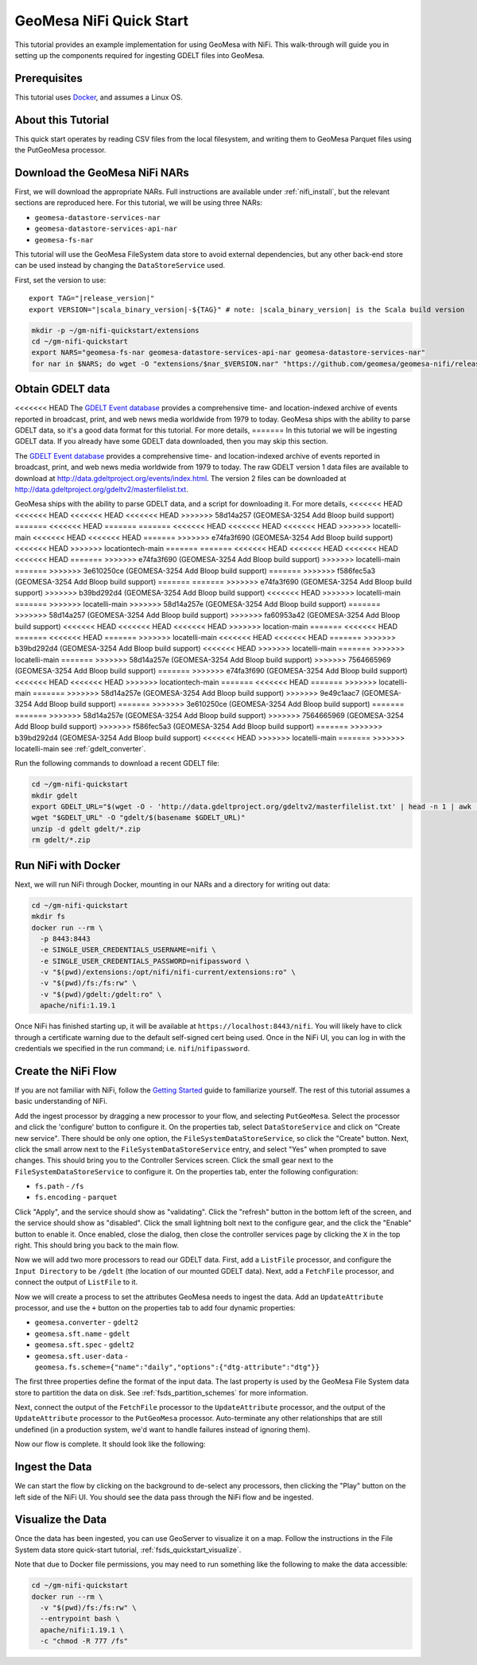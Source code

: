 GeoMesa NiFi Quick Start
========================

This tutorial provides an example implementation for using GeoMesa with
NiFi. This walk-through will guide you in setting up the components
required for ingesting GDELT files into GeoMesa.

Prerequisites
-------------

This tutorial uses `Docker <https://docs.docker.com/get-docker/>`_, and assumes a Linux OS.

About this Tutorial
-------------------

This quick start operates by reading CSV files from the local filesystem, and writing them to GeoMesa
Parquet files using the PutGeoMesa processor.

Download the GeoMesa NiFi NARs
------------------------------

First, we will download the appropriate NARs. Full instructions are available under :ref:`nifi_install`, but
the relevant sections are reproduced here. For this tutorial, we will be using three NARs:

* ``geomesa-datastore-services-nar``
* ``geomesa-datastore-services-api-nar``
* ``geomesa-fs-nar``

This tutorial will use the GeoMesa FileSystem data store to avoid external dependencies, but any other back-end
store can be used instead by changing the ``DataStoreService`` used.

First, set the version to use:

.. parsed-literal::

    export TAG="|release_version|"
    export VERSION="|scala_binary_version|-${TAG}" # note: |scala_binary_version| is the Scala build version

.. code-block:: bash

    mkdir -p ~/gm-nifi-quickstart/extensions
    cd ~/gm-nifi-quickstart
    export NARS="geomesa-fs-nar geomesa-datastore-services-api-nar geomesa-datastore-services-nar"
    for nar in $NARS; do wget -O "extensions/$nar_$VERSION.nar" "https://github.com/geomesa/geomesa-nifi/releases/download/geomesa-nifi-$TAG/$nar_$VERSION.nar"; done

Obtain GDELT data
-----------------

<<<<<<< HEAD
The `GDELT Event database <https://www.gdeltproject.org>`__ provides a comprehensive time- and location-indexed
archive of events reported in broadcast, print, and web news media worldwide from 1979 to today. GeoMesa ships
with the ability to parse GDELT data, so it's a good data format for this tutorial. For more details,
=======
In this tutorial we will be ingesting GDELT data. If you already have some GDELT data downloaded, then
you may skip this section.

The `GDELT Event database <http://www.gdeltproject.org>`__ provides a comprehensive time- and location-indexed
archive of events reported in broadcast, print, and web news media worldwide from 1979 to today. The raw GDELT
version 1 data files are available to download at http://data.gdeltproject.org/events/index.html. The version 2
files can be downloaded at http://data.gdeltproject.org/gdeltv2/masterfilelist.txt.

GeoMesa ships with the ability to parse GDELT data, and a script for downloading it. For more details,
<<<<<<< HEAD
<<<<<<< HEAD
<<<<<<< HEAD
<<<<<<< HEAD
>>>>>>> 58d14a257 (GEOMESA-3254 Add Bloop build support)
=======
<<<<<<< HEAD
=======
=======
<<<<<<< HEAD
<<<<<<< HEAD
<<<<<<< HEAD
>>>>>>> locatelli-main
<<<<<<< HEAD
<<<<<<< HEAD
=======
>>>>>>> e74fa3f690 (GEOMESA-3254 Add Bloop build support)
<<<<<<< HEAD
>>>>>>> locationtech-main
=======
=======
<<<<<<< HEAD
<<<<<<< HEAD
<<<<<<< HEAD
<<<<<<< HEAD
=======
>>>>>>> e74fa3f690 (GEOMESA-3254 Add Bloop build support)
>>>>>>> locatelli-main
=======
>>>>>>> 3e610250ce (GEOMESA-3254 Add Bloop build support)
=======
>>>>>>> f586fec5a3 (GEOMESA-3254 Add Bloop build support)
=======
=======
>>>>>>> e74fa3f690 (GEOMESA-3254 Add Bloop build support)
>>>>>>> b39bd292d4 (GEOMESA-3254 Add Bloop build support)
<<<<<<< HEAD
>>>>>>> locatelli-main
=======
>>>>>>> locatelli-main
>>>>>>> 58d14a257e (GEOMESA-3254 Add Bloop build support)
=======
>>>>>>> 58d14a257 (GEOMESA-3254 Add Bloop build support)
>>>>>>> fa60953a42 (GEOMESA-3254 Add Bloop build support)
<<<<<<< HEAD
<<<<<<< HEAD
<<<<<<< HEAD
>>>>>>> location-main
=======
<<<<<<< HEAD
=======
<<<<<<< HEAD
=======
>>>>>>> locatelli-main
<<<<<<< HEAD
<<<<<<< HEAD
=======
>>>>>>> b39bd292d4 (GEOMESA-3254 Add Bloop build support)
<<<<<<< HEAD
>>>>>>> locatelli-main
=======
>>>>>>> locatelli-main
=======
>>>>>>> 58d14a257e (GEOMESA-3254 Add Bloop build support)
>>>>>>> 7564665969 (GEOMESA-3254 Add Bloop build support)
=======
>>>>>>> e74fa3f690 (GEOMESA-3254 Add Bloop build support)
<<<<<<< HEAD
<<<<<<< HEAD
>>>>>>> locationtech-main
=======
<<<<<<< HEAD
=======
>>>>>>> locatelli-main
=======
>>>>>>> 58d14a257e (GEOMESA-3254 Add Bloop build support)
>>>>>>> 9e49c1aac7 (GEOMESA-3254 Add Bloop build support)
=======
>>>>>>> 3e610250ce (GEOMESA-3254 Add Bloop build support)
=======
=======
>>>>>>> 58d14a257e (GEOMESA-3254 Add Bloop build support)
>>>>>>> 7564665969 (GEOMESA-3254 Add Bloop build support)
>>>>>>> f586fec5a3 (GEOMESA-3254 Add Bloop build support)
=======
>>>>>>> b39bd292d4 (GEOMESA-3254 Add Bloop build support)
<<<<<<< HEAD
>>>>>>> locatelli-main
=======
>>>>>>> locatelli-main
see :ref:`gdelt_converter`.

Run the following commands to download a recent GDELT file:

.. code-block:: bash

    cd ~/gm-nifi-quickstart
    mkdir gdelt
    export GDELT_URL="$(wget -O - 'http://data.gdeltproject.org/gdeltv2/masterfilelist.txt' | head -n 1 | awk '{ print $3 }')"
    wget "$GDELT_URL" -O "gdelt/$(basename $GDELT_URL)"
    unzip -d gdelt gdelt/*.zip
    rm gdelt/*.zip

Run NiFi with Docker
--------------------

Next, we will run NiFi through Docker, mounting in our NARs and a directory for writing out data:

.. code-block:: bash

    cd ~/gm-nifi-quickstart
    mkdir fs
    docker run --rm \
      -p 8443:8443
      -e SINGLE_USER_CREDENTIALS_USERNAME=nifi \
      -e SINGLE_USER_CREDENTIALS_PASSWORD=nifipassword \
      -v "$(pwd)/extensions:/opt/nifi/nifi-current/extensions:ro" \
      -v "$(pwd)/fs:/fs:rw" \
      -v "$(pwd)/gdelt:/gdelt:ro" \
      apache/nifi:1.19.1

Once NiFi has finished starting up, it will be available at ``https://localhost:8443/nifi``. You will likely have to
click through a certificate warning due to the default self-signed cert being used. Once in the NiFi UI, you can log
in with the credentials we specified in the run command; i.e. ``nifi``/``nifipassword``.

Create the NiFi Flow
--------------------

If you are not familiar with NiFi, follow the `Getting Started <https://nifi.apache.org/docs/nifi-docs/html/getting-started.html>`__
guide to familiarize yourself. The rest of this tutorial assumes a basic understanding of NiFi.

Add the ingest processor by dragging a new processor to your flow, and selecting ``PutGeoMesa``. Select the
processor and click the 'configure' button to configure it. On the properties tab, select ``DataStoreService``
and click on "Create new service". There should be only one option, the ``FileSystemDataStoreService``, so
click the "Create" button. Next, click the small arrow next to the ``FileSystemDataStoreService`` entry, and
select "Yes" when prompted to save changes. This should bring you to the Controller Services screen. Click
the small gear next to the ``FileSystemDataStoreService`` to configure it. On the properties tab, enter the
following configuration:

* ``fs.path`` - ``/fs``
* ``fs.encoding`` - ``parquet``

.. image:: /tutorials/_static/img/nifi-qs-fs-controller-config.png
   :align: center

Click "Apply", and the service should show as "validating". Click the "refresh" button in the bottom left of the
screen, and the service should show as "disabled". Click the small lightning bolt next to the configure gear, and
the click the "Enable" button to enable it. Once enabled, close the dialog, then close the controller services
page by clicking the ``X`` in the top right. This should bring you back to the main flow.

Now we will add two more processors to read our GDELT data. First, add a ``ListFile`` processor, and configure
the ``Input Directory`` to be ``/gdelt`` (the location of our mounted GDELT data). Next, add a ``FetchFile``
processor, and connect the output of ``ListFile`` to it.

Now we will create a process to set the attributes GeoMesa needs to ingest the data. Add an ``UpdateAttribute``
processor, and use the ``+`` button on the properties tab to add four dynamic properties:

* ``geomesa.converter`` - ``gdelt2``
* ``geomesa.sft.name`` - ``gdelt``
* ``geomesa.sft.spec`` - ``gdelt2``
* ``geomesa.sft.user-data`` - ``geomesa.fs.scheme={"name":"daily","options":{"dtg-attribute":"dtg"}}``

.. image:: /tutorials/_static/img/nifi-qs-update-attributes.png
   :align: center

The first three properties define the format of the input data. The last property is used by the GeoMesa File System
data store to partition the data on disk. See :ref:`fsds_partition_schemes` for more information.

Next, connect the output of the ``FetchFile`` processor to the ``UpdateAttribute`` processor, and the output
of the ``UpdateAttribute`` processor to the ``PutGeoMesa`` processor. Auto-terminate any other relationships
that are still undefined (in a production system, we'd want to handle failures instead of ignoring them).

Now our flow is complete. It should look like the following:

.. image:: /tutorials/_static/img/nifi-qs-flow.png
   :align: center

Ingest the Data
---------------

We can start the flow by clicking on the background to de-select any processors, then clicking the "Play" button
on the left side of the NiFi UI. You should see the data pass through the NiFi flow and be ingested.

Visualize the Data
------------------

Once the data has been ingested, you can use GeoServer to visualize it on a map. Follow the instructions
in the File System data store quick-start tutorial, :ref:`fsds_quickstart_visualize`.

Note that due to Docker file permissions, you may need to run something like the following to make the data
accessible:

.. code-block:: bash

    cd ~/gm-nifi-quickstart
    docker run --rm \
      -v "$(pwd)/fs:/fs:rw" \
      --entrypoint bash \
      apache/nifi:1.19.1 \
      -c "chmod -R 777 /fs"
